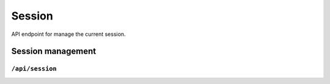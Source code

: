 .. StoreKeeper documentation

Session
=======

API endpoint for manage the current session.


Session management
------------------

``/api/session``
^^^^^^^^^^^^^^^^
.. autoflask:: app.server:app
    :endpoints: session
